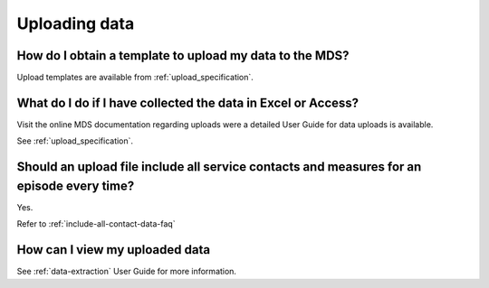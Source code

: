 Uploading data
^^^^^^^^^^^^^^

.. _data-template-faq:

How do I obtain a template to upload my data to the MDS?
~~~~~~~~~~~~~~~~~~~~~~~~~~~~~~~~~~~~~~~~~~~~~~~~~~~~~~~~

Upload templates are available from :ref:`upload_specification`.


What do I do if I have collected the data in Excel or Access?
~~~~~~~~~~~~~~~~~~~~~~~~~~~~~~~~~~~~~~~~~~~~~~~~~~~~~~~~~~~~~

Visit the online MDS documentation regarding uploads were a detailed User Guide for data uploads is available.

See :ref:`upload_specification`.

.. _upload-all-contact-data-faq:

Should an upload file include all service contacts and measures for an episode every time?
~~~~~~~~~~~~~~~~~~~~~~~~~~~~~~~~~~~~~~~~~~~~~~~~~~~~~~~~~~~~~~~~~~~~~~~~~~~~~~~~~~~~~~~~~~

Yes.

Refer to :ref:`include-all-contact-data-faq`

.. _view-uploaded-data-faq:

How can I view my uploaded data
~~~~~~~~~~~~~~~~~~~~~~~~~~~~~~~

See :ref:`data-extraction` User Guide for more information.
